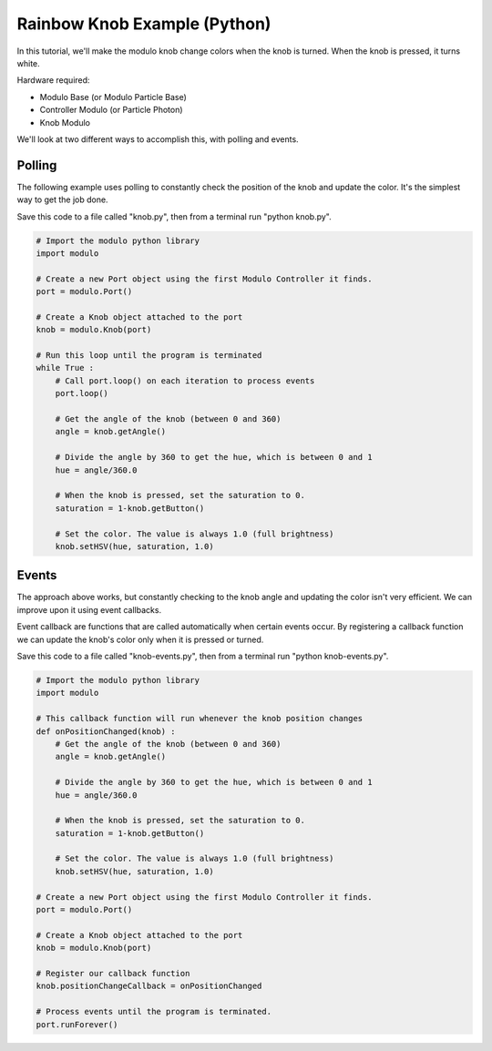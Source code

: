 .. _example-rainbow-knob-python:

Rainbow Knob Example (Python)
---------------------------------------------

In this tutorial, we'll make the modulo knob change colors when the knob is
turned. When the knob is pressed, it turns white.

Hardware required:

* Modulo Base (or Modulo Particle Base)
* Controller Modulo (or Particle Photon)
* Knob Modulo

We'll look at two different ways to accomplish this, with polling and events.

Polling
==============================================

The following example uses polling to constantly check the position of the knob
and update the color. It's the simplest way to get the job done.

Save this code to a file called "knob.py", then from a terminal run
"python knob.py".

.. code-block:: python

    # Import the modulo python library
    import modulo

    # Create a new Port object using the first Modulo Controller it finds.
    port = modulo.Port()

    # Create a Knob object attached to the port
    knob = modulo.Knob(port)

    # Run this loop until the program is terminated
    while True :
        # Call port.loop() on each iteration to process events
        port.loop()

        # Get the angle of the knob (between 0 and 360)
        angle = knob.getAngle()

        # Divide the angle by 360 to get the hue, which is between 0 and 1
        hue = angle/360.0

        # When the knob is pressed, set the saturation to 0.
        saturation = 1-knob.getButton()

        # Set the color. The value is always 1.0 (full brightness)
        knob.setHSV(hue, saturation, 1.0)


Events
==============================================


The approach above works, but constantly checking to the knob angle and updating
the color isn't very efficient. We can improve upon it using event callbacks.

Event callback are functions that are called automatically when certain events
occur. By registering a callback function we can update the knob's color only
when it is pressed or turned.

Save this code to a file called "knob-events.py", then from a terminal run
"python knob-events.py".

.. code-block:: python

    # Import the modulo python library
    import modulo

    # This callback function will run whenever the knob position changes
    def onPositionChanged(knob) :
        # Get the angle of the knob (between 0 and 360)
        angle = knob.getAngle()

        # Divide the angle by 360 to get the hue, which is between 0 and 1
        hue = angle/360.0

        # When the knob is pressed, set the saturation to 0.
        saturation = 1-knob.getButton()

        # Set the color. The value is always 1.0 (full brightness)
        knob.setHSV(hue, saturation, 1.0)

    # Create a new Port object using the first Modulo Controller it finds.
    port = modulo.Port()

    # Create a Knob object attached to the port
    knob = modulo.Knob(port)

    # Register our callback function
    knob.positionChangeCallback = onPositionChanged

    # Process events until the program is terminated.
    port.runForever()


